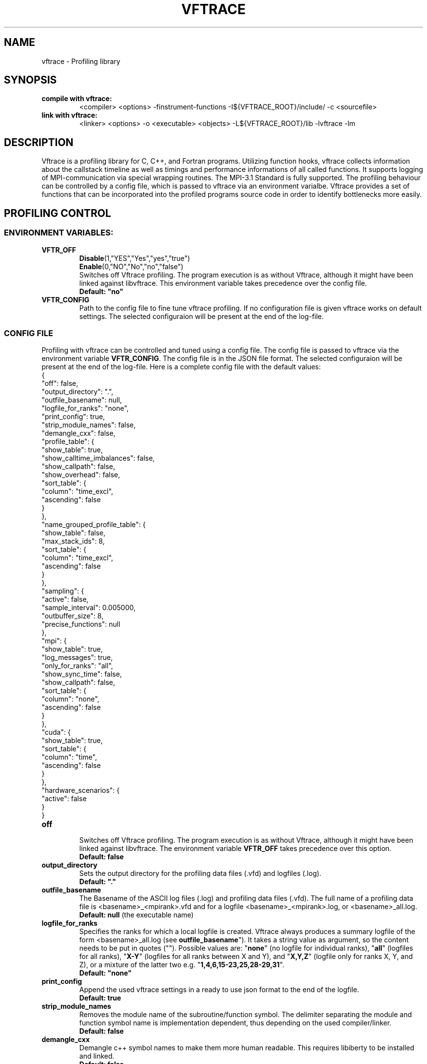 .TH VFTRACE "1" "MONTH YEAR" "Vftrace VERSION" "VFTRACE"
.SH NAME
vftrace \- Profiling library
.SH SYNOPSIS
.IP "\fBcompile with vftrace:\fR"
.IX Item "compile with vftrace:"
<compiler> <options> -finstrument-functions -I${VFTRACE_ROOT}/include/ -c <sourcefile> 
.IP "\fBlink with vftrace:\fR"
.IX Item "link with vftrace:"
<linker> <options> -o <executable> <objects> -L${VFTRACE_ROOT}/lib -lvftrace -lm

.SH DESCRIPTION
.\" Add any additional description here
.PP
Vftrace is a profiling library for C, C++, and Fortran programs. 
Utilizing function hooks, vftrace collects information about the callstack
timeline as well as timings and performance informations of all called functions.
It supports logging of MPI-communication via special wrapping routines.
The MPI-3.1 Standard is fully supported.
The profiling behaviour can be controlled by a config file, which is
passed to vftrace via an environment varialbe.
Vftrace provides a set of functions that can be incorporated
into the profiled programs source code in order to identify bottlenecks
more easily.
.PP
.SH "PROFILING CONTROL"
.IX Header "PROFILING CONTROL"
.SS ENVIRONMENT VARIABLES:
.IX Subsection "ENVIRONMENT VARIABLES"
.IP "\fBVFTR_OFF\fR"
.IX Item "VFTR_OFF"
\fBDisable\fR(1,"YES","Yes","yes","true")
.br
\fBEnable\fR(0,"NO","No","no","false")
.br
Switches off Vftrace profiling. The program execution is as without Vftrace, although
it might have been linked against libvftrace. This environment variable takes precedence over the config file.
.br
\fBDefault: "no"\fR
.\"
.IP "\fBVFTR_CONFIG\fR"
.IX Item "VFTR_CONFIG"
Path to the config file to fine tune vftrace profiling.
If no configuration file is given vftrace works on default settings.
The selected configuraion will be present at the end of the log-file.
.\"
.SS CONFIG FILE
.IX Subsection "CONFIG FILE"
Profiling with vftrace can be controlled and tuned using a config file.
The config file is passed to vftrace via the environment variable \fBVFTR_CONFIG\fR.
The config file is in the JSON file format.
The selected configuraion will be present at the end of the log-file.
Here is a complete config file with the default values:
   {
      "off": false,
      "output_directory": ".",
      "outfile_basename": null,
      "logfile_for_ranks": "none",
      "print_config": true,
      "strip_module_names": false,
      "demangle_cxx": false,
      "profile_table": {
         "show_table": true,
         "show_calltime_imbalances": false,
         "show_callpath": false,
         "show_overhead": false,
         "sort_table": {
            "column": "time_excl",
            "ascending": false
         }
      },
      "name_grouped_profile_table": {
         "show_table": false,
         "max_stack_ids": 8,
         "sort_table": {
            "column": "time_excl",
            "ascending": false
         }
      },
      "sampling": {
         "active": false,
         "sample_interval": 0.005000,
         "outbuffer_size": 8,
         "precise_functions": null
      },
      "mpi": {
         "show_table": true,
         "log_messages": true,
         "only_for_ranks": "all",
         "show_sync_time": false,
         "show_callpath": false,
         "sort_table": {
            "column": "none",
            "ascending": false
         }
      },
      "cuda": {
         "show_table": true,
         "sort_table": {
            "column": "time",
            "ascending": false
         }
      },
      "hardware_scenarios": {
         "active": false
      }
   }
.IP "\fBoff\fR"
.IX Item "off"
.br
Switches off Vftrace profiling.
The program execution is as without Vftrace, although
it might have been linked against libvftrace.
The environment variable \fBVFTR_OFF\fR takes precedence over this option.
.br
\fBDefault: false\fR

.IP "\fBoutput_directory\fR"
.IX Item "output_directory"
.br
Sets the output directory for the profiling data files (.vfd) and logfiles (.log).
.br
\fBDefault: "."\fR

.IP "\fBoutfile_basename\fR"
.IX Item "outfile_basename"
.br
The Basename of the ASCII log files (.log) and profiling data files (.vfd).
The full name of a profiling data file is <basename>_<mpirank>.vfd
and for a logfile <basename>_<mpirank>.log, or <basename>_all.log.
.br
\fBDefault: null\fR (the executable name)

.IP "\fBlogfile_for_ranks\fR"
.IX Item "logfile_for_ranks"
.br
Specifies the ranks for which a local logfile is created.
Vftrace always produces a summary logfile of the form
<basename>_all.log (see \fBoutfile_basename\fR").
It takes a string value as argument, so the content needs to be put in quotes ("").
Possible values are:
"\fBnone\fR" (no logfile for individual ranks),
"\fBall\fR" (logfiles for all ranks),
"\fBX-Y\fR" (logfiles for all ranks between X and Y),
and "\fBX,Y,Z\fR" (logfile only for ranks X, Y, and Z),
or a mixture of the latter two e.g. "\fB1,4,6,15-23,25,28-29,31\fR". 
.br
\fBDefault: "none"\fR

.IP "\fBprint_config\fR"
.IX Item "print_config"
.br
Append the used vftrace settings in a ready to use json format
to the end of the logfile.
.br
\fBDefault: true\fR

.IP "\fBstrip_module_names\fR"
.IX Item "strip_module_names"
.br
Removes the module name of the subroutine/function symbol.
The delimiter separating the module and function symbol name
is implementation dependent, thus depending on the used
compiler/linker.
.br
\fBDefault: false\fR
.IP "\fBdemangle_cxx\fR"
.IX Item "demangle_cxx"
.br
Demangle c++ symbol names to make them more human readable.
This requires libiberty to be installed and linked.
.br
\fBDefault: false\fR

.IP "\fBprofile_table\fR"
.IX Item "profile_table"
.br
This section controls writing of the profile table in the logfiles.

.IP "\fBprofile_table.show_table\fR"
.IX Item "profile_table.show_table"
.br
Show the runtime profile table in the logfiles.
.br
\fBDefault: true\fR

.IP "\fBprofile_table.show_calltime_imbalances\fR"
.IX Item "profile_table.show_calltime_imbalances"
.br
Display discrepancies in the time spend in functions
across ranks to locate compute load imbalances.
.br
\fBDefault: false\fR

.IP "\fBprofile_table.show_callpath\fR"
.IX Item "profile_table.show_callpath"
.br
Include the callpath of the function in the profile table,
instead of just the stacks id.
.br
\fBDefault: false\fR

.IP "\fBprofile_table.show_overhead\fR"
.IX Item "profile_table.show_overhead"
.br
Include a column with the calloverhead introduced
by vftrace profiling hooks in the profile table.
.br
\fBDefault: false\fR

.IP "\fBprofile_table.sort_table\fR"
.IX Item "profile_table.sort_table"
.br
This section controls how the profile table is sorted.

.IP "\fBprofile_table.sort_table.column\fR"
.IX Item "profile_table.sort_table.column"
.br
Specifies which column of the profile table should be used to sort the table.
Possible values are:
"\fBtime_exlc\fR" (exclusive time),
"\fBtime_incl\fR" (inclusive time),
"\fBcalls\fR" (number of calls),
"\fBstack_id\fR",
"\fBoverhead\fR",
and "\fBnone\fR".
.br
\fBDefault: "time_excl"\fR

.IP "\fBprofile_table.sort_table.ascending\fR"
.IX Item "profile_table.sort_table.ascending"
.br
Specifies whether the table will be sorted in ascending,
or descending order regarding the selected column.
.br
\fBDefault: false\fR

.IP "\fBname_grouped_profile_table\fR"
.IX Item "name_grouped_profile_table"
.br
This section controls writing of the name grouped profile table in the logfile.
In contrast to the runtime profile table where each entry is defined by the unique
callstack, the name grouped table groups entries together by the function name.

.IP "\fBname_grouped_profile_table.show_table\fR"
.IX Item "name_grouped_profile_table.show_table"
.br
Show the name grouped runtime profile table in the logfiles.
.br
\fBDefault: true\fR

.IP "\fBname_grouped_profile_table.max_stack_ids\fR"
.IX Item "name_grouped_profile_table.max_stack_ids"
.br
Controls how many stack ids (in ascending order) should be 
displayed in a column.
If a function name has more stack ids associated with it,
the list will be extended by three dots "...".
.br
\fBDefault: 8\fR

.IP "\fBname_grouped_profile_table.sort_table\fR"
.IX Item "name_grouped_profile_table.sort_table"
.br
This section controls how the profile table is sorted.

.IP "\fBname_grouped_profile_table.sort_table.column\fR"
.IX Item "name_grouped_profile_table.sort_table.column"
.br
Specifies which column of the name grouped profile table
should be used to sort the table.
Possible values are:
"\fBtime_exlc\fR" (exclusive time),
"\fBtime_incl\fR" (inclusive time),
"\fBcalls\fR" (number of calls),
and "\fBnone\fR".
.br
\fBDefault: "time_excl"\fR

.IP "\fBname_grouped_profile_table.sort_table.ascending\fR"
.IX Item "name_grouped_profile_table.sort_table.ascending"
.br
Specifies whether the table will be sorted in ascending,
or descending order regarding the selected column.
.br
\fBDefault: false\fR

.IP "\fBsampling\fR"
.IX Item "sampling"
This section controls the sampling of the profiled application in order to
create the application timeline in form of vfd files.
vfd files are of the form <basename>_<rank>.vfd
297 (see \fBoutfile_basename\fR).

.IP "\fBsampling.active\fR"
.IX Item "sampling.active"
Controls whether vftrace should sample the running application
and output a vfd file.
.br
\fBDefault: false\fR

.IP "\fBsampling.sample_interval\fR"
.IX "sampling.sample_interval"
Defines the shortest duration between consecutive samples in seconds.
Note that samples are only ever taken on function entry/exit. Therefore,
the time between samples can vary depending on your application.
.br
\fBDefault: 0.005\fR

.IP "\fBsampling.outbuffer_size\fR"
.IX "sampling.outbuffer_size"
Defines the buffer size in MiB that is attached to the IO-handle of the vfd file.
Buffered output is easier on the filesystem and can greatly reduce
IO-bottlenecks during sampling.
.br
\fBDefault: 8\fR

.IP "\fBsampling.precise_functions\fR"
.IX "sampling.precise_functions"
Takes a regular expression specifying for which functions
the sample_interval option should be ignored.
Entry and exit of those functions will always be sampled,
and appear in the vfd file.
\fBvftrace_regions\fR and \fBMPI\fR-routines,
are always marked to be precise.
.br
\fBDefault: null\fR

.IP "\fBmpi\fR"
.IX Item "mpi"
.br
This section controls writing of the mpi profile table in the logfiles.

.IP "\fBmpi.show_table\fR"
.IX Item "mpi.show_table"
.br
Show the mpi profile table in the logfiles.
.br
\fBDefault: true\fR

.IP "\fBmpi.log_messages\fR"
.IX Item "mpi.show_calltime_imbalances"
.br
Whether messages (size, sender/receiver, bandwidth, ...) should be
included in the vfd file during sampling, and included in the profiling.
.br
\fBDefault: true\fR

.IP "\fBmpi.only_for_ranks\fR"
.IX Item "mpi.only_for_ranks"
.br
Specifies the ranks for which a messages should be included in the profile.
Only if both sender and receiver are in the list, the message is logged.
It takes a string value as argument,
so the content needs to be put in quotes ("").
Possible values are:
"\fBnone\fR" (no messages are logged),
"\fBall\fR" (messages between all ranks are logged),
"\fBX-Y\fR" (messages between ranks between X and Y are logged),
and "\fBX,Y,Z\fR" (messages between ranks for ranks X, Y, and Z are logged),
or a mixture of the latter two e.g. "\fB1,4,6,15-23,25,28-29,31\fR". 
.br
\fBDefault: "all"\fR

.IP "\fBmpi.show_sync_time\fR"
.IX "mpi.show_sync_time"
Switches on the estimation of synchronization times
for blocking collective MPI communication.
These are:
Allgather,
Allgatherv,
Allreduce,
Alltoall,
Alltoallv,
Alltoallw,
Bcast,
Exscan,
Gather,
Gatherv,
Neighbor_allgather,
Neighbor_allgatherv,
Neighbor_alltoall,
Neighbor_alltoallv,
Neighbor_alltoallw,
Reduce,
Reduce_scatter_block,
Reduce_scatter,
Scan,
Scatter,
Scatterv.
Every process measures the time it takes
until all other processes arrive at the call.
The synchronization time will be measured
as a seperate function call "MPI_<mpi-function-name>_sync"
(e.g. MPI_Allreduce_sync).
Note that this might prevent processes from starting
communication with already arrived processes.
Therefore, communication imbalances can be off.
.br
\fBDefault: false\fR

.IP "\fBmpi.show_callpath\fR"
.IX Item "mpi.show_callpath"
.br
Include the callpath of the function in the mpi profile table,
instead of just the stacks id.
.br
\fBDefault: false\fR

.IP "\fBmpi.sort_table\fR"
.IX Item "mpi.sort_table"
.br
This section controls how the mpi profile table is sorted.

.IP "\fBmpi.sort_table.column\fR"
.IX Item "mpi.sort_table.column"
.br
Specifies which column of the mpi profile table
should be used to sort the table.
Possible values are:
"\fBmessages\fR" (number of messages),
"\fBsend_size\fR" (average send message size),
"\fBrecv_size\fR" (average recv message size),
"\fBsend_bw\fR" (average send bandwidth),
"\fBrecv_bw\fR" (average recv bandwidth),
"\fBcalls\fR" (number of calls),
"\fBcomm_time\fR" (time spend in communication),
"\fBstack_id\fR",
and "\fBnone\fR".
.br
\fBDefault: "none"\fR

.IP "\fBmpi.sort_table.ascending\fR"
.IX Item "mpi.sort_table.ascending"
.br
Specifies whether the table will be sorted in ascending,
or descending order regarding the selected column.
.br
\fBDefault: false\fR

.IP "\fBcuda\fR"
.IX Item "cuda"
.br
This section controls writing of the cuda profile table in the logfiles.

.IP "\fBcuda.show_table\fR"
.IX Item "cuda.show_table"
.br
Show the cuda profile table in the logfiles.
.br
\fBDefault: true\fR

.IP "\fBmpi.sort_table\fR"
.IX Item "mpi.sort_table"
.br
This section controls how the mpi profile table is sorted.

.IP "\fBmpi.sort_table.column\fR"
.IX Item "mpi.sort_table.column"
.br
Specifies which column of the mpi profile table
should be used to sort the table.
Possible values are:
"\fBtime\fR",
"\fBmemcpy\fR",
"\fBcbid\fR",
"\fBcalls\fR",
and "\fBnone\fR".
.br
\fBDefault: "time"\fR

.IP "\fBmpi.sort_table.ascending\fR"
.IX Item "mpi.sort_table.ascending"
.br
Specifies whether the table will be sorted in ascending,
or descending order regarding the selected column.
.br
\fBDefault: false\fR

.SS LIBRARY FUNCTIONS
.IX Subsection "LIBRARY FUNCTIONS"
Vftrace provides library functions which can be included in a C or Fortran application
which allow for a more detailed profiling of it. This requires the inclusion of
\fbvftrace.h\fR (C) or the \fbvftrace\fR module (Fortran).
.br
\fBWarning:\fR If an MPI-parallel code is profiled with vftrace the
functions and routines must only be called after \fBMPI_Init\fR 
and before \fBMPI_Finalize\fR!
.\"
.IP "\fBMPI_Pcontrol(level)\fR"
.IX Item "MPI_Pcontrol"
Required by the MPI-Standard (Section 14.2.4).
Lets you control the level of the MPI-Profiling.
.br
level == 0 Profiling is disabled.
.br
level == 1 Profiling is enabled at a normal default level of detail.
.br
level == 2 Profile buffers are flushed, which may be a no-op.
.br
Changing the level between the start and the corresponding Wait/Test of a
non-blocking communication can lead to undefined behavior.
Users are encouraged to use the \fBvftr_pause\fR and \fBvftr_resume\fR routines instead.
.br
\fBDefault: "1"
.IP "\fBvftrace_region_begin, vftrace_region_end\fR"
.IX Item "vftrace_region_begin_end"
Define the start and end of a region in the code, which should be monitored
independently from from a function entry.
The functions take as an argument a unique string identifier.
The defined region appears in the logfile and vfd files under the this name.
.\"Working example codes can be found in the test suite.
.br
\fBExample in C:\fR
   void testfunction() {
      ...
      vftrace_region_begin("NameOfTheRegion");
      // code to be profiled independently
      ...
      // from the rest of the function
      vftrace_region_end("NameOfTheRegion");
      ...
   }
.br
\fBExample in Fortran:\fR
   SUBROUTINE testroutine()
      ...
      CALL vftrace_region_begin("NameOfTheRegion")
      ! code to be profiled independently
      ...
      ! from the rest of the routine
      CALL vftrace_region_end("NameOfTheRegion")
      ...
   END SUBROUTINE
.\"
.IP "\fBvftrace_get_stack\fR"
.IX "vftrace_get_stack"
Returns a (char*) in C and a (character(len=*), pointer) in Fortran that contains the 
current callstack.
.br
\fBExample in C:\fR
   printf("%s\\n", vftrace_get_stack());
.br
\fBExample in Fortran:\fR
   write(*,*) vftrace_get_stack()
.\"
.IP "\fBvftrace_pause, vftrace_resume\fR"
.IX Item "vftrace_pause_resume"
Pauses the monitoring and profiling until \fBvftrace_resume\fR is called.
It has no effect if the monitoring is already paused
by an earlier call to vftrace_pause.
Pausing enables to focus on specific parts of the code and to reduce the size of logfiles and vfd files,
as well as runtime.
Note that \fBvftrace_pause\fR and \fBvftrace_resume\fR do not need to appear in the same
function, routine, or even compile unit.
They take effect as soon as they are encountered during program execution.
.br
\fBExample in C:\fR
   int main() {
      // This code is profiled
      ...
      vftrace_pause();
      // This code is not profiled
      ...
      vftrace_resume();
      // This code is profiled again 
      ...
   }
.br
\fBExample in Fortran:\fR
   PROGRAM testprogram
      ! This code is profiled
      ...
      CALL vftrace_pause()
      ! This code is not profiled
      ...
      CALL vftrace_resume()
      ! This code is code profiled again
      ...
   END PROGRAM testprogram
.\"
